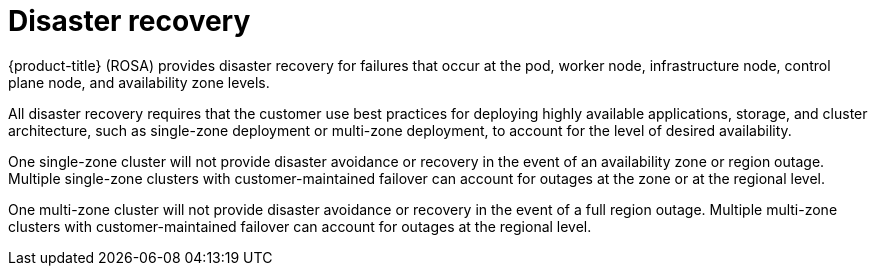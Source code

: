 
// Module included in the following assemblies:
//
// * assemblies/rosa-policy-process-security.adoc

[id="rosa-policy-disaster-recovery_{context}"]
= Disaster recovery


{product-title} (ROSA) provides disaster recovery for failures that occur at the pod, worker node, infrastructure node, control plane node, and availability zone levels.

All disaster recovery requires that the customer use best practices for deploying highly available applications, storage, and cluster architecture, such as single-zone deployment or multi-zone deployment, to account for the level of desired availability.

One single-zone cluster will not provide disaster avoidance or recovery in the event of an availability zone or region outage. Multiple single-zone clusters with customer-maintained failover can account for outages at the zone or at the regional level.

One multi-zone cluster will not provide disaster avoidance or recovery in the event of a full region outage. Multiple multi-zone clusters with customer-maintained failover can account for outages at the regional level.
